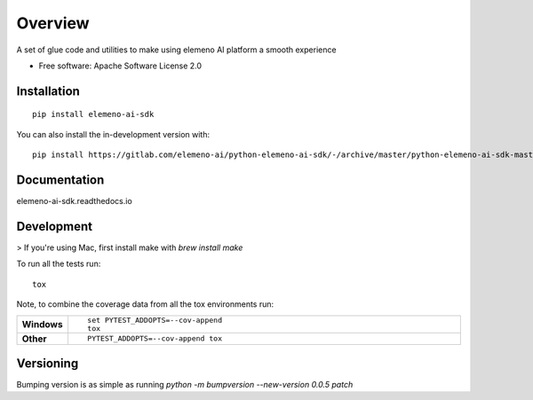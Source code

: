 ========
Overview
========

A set of glue code and utilities to make using elemeno AI platform a smooth experience

* Free software: Apache Software License 2.0

Installation
============

::

    pip install elemeno-ai-sdk

You can also install the in-development version with::

    pip install https://gitlab.com/elemeno-ai/python-elemeno-ai-sdk/-/archive/master/python-elemeno-ai-sdk-master.zip


Documentation
=============


elemeno-ai-sdk.readthedocs.io


Development
===========

> If you're using Mac, first install make with `brew install make`

To run all the tests run::

    tox

Note, to combine the coverage data from all the tox environments run:

.. list-table::
    :widths: 10 90
    :stub-columns: 1

    - - Windows
      - ::

            set PYTEST_ADDOPTS=--cov-append
            tox

    - - Other
      - ::

            PYTEST_ADDOPTS=--cov-append tox

Versioning
==========

Bumping version is as simple as running `python -m bumpversion --new-version 0.0.5 patch`
